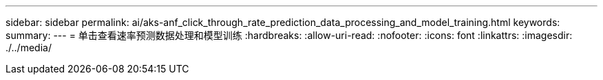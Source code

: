 ---
sidebar: sidebar 
permalink: ai/aks-anf_click_through_rate_prediction_data_processing_and_model_training.html 
keywords:  
summary:  
---
= 单击查看速率预测数据处理和模型训练
:hardbreaks:
:allow-uri-read: 
:nofooter: 
:icons: font
:linkattrs: 
:imagesdir: ./../media/


